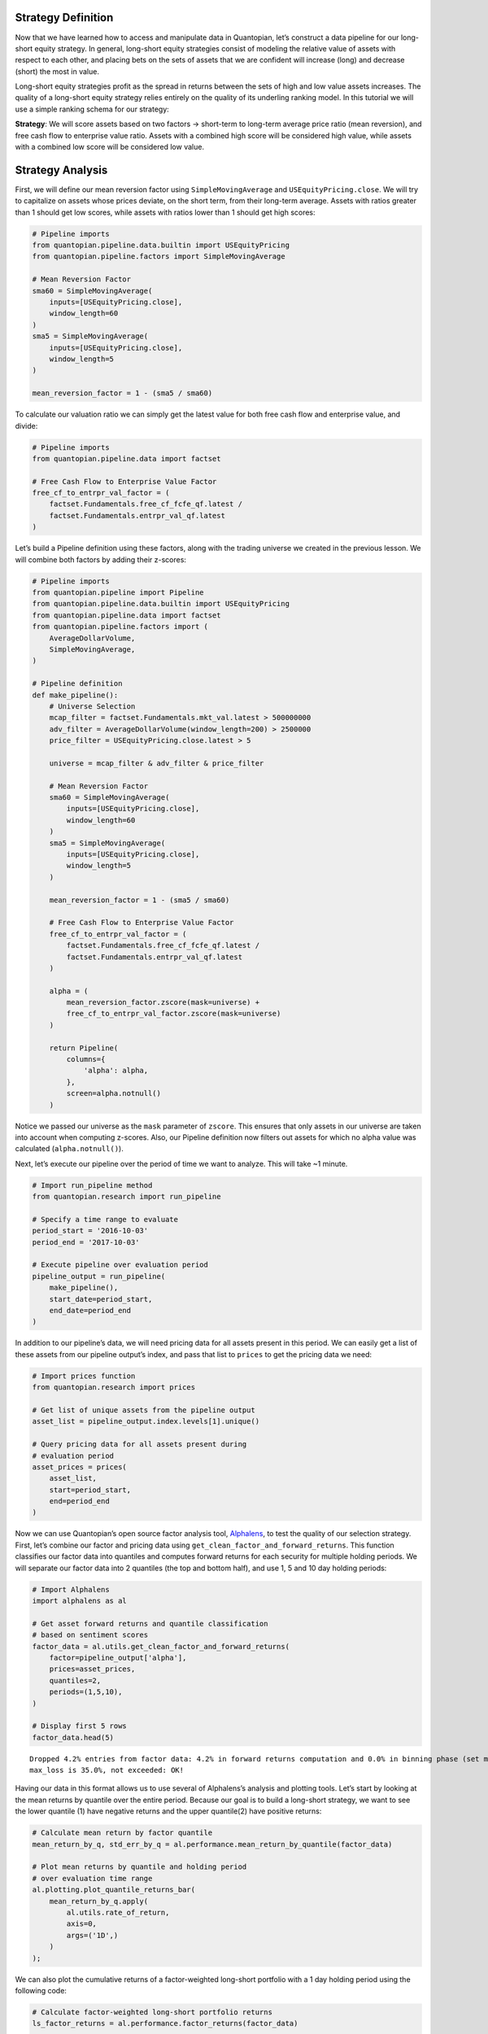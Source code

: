 Strategy Definition
-------------------

Now that we have learned how to access and manipulate data in
Quantopian, let’s construct a data pipeline for our long-short equity
strategy. In general, long-short equity strategies consist of modeling
the relative value of assets with respect to each other, and placing
bets on the sets of assets that we are confident will increase (long)
and decrease (short) the most in value.

Long-short equity strategies profit as the spread in returns between the
sets of high and low value assets increases. The quality of a long-short
equity strategy relies entirely on the quality of its underling ranking
model. In this tutorial we will use a simple ranking schema for our
strategy:

**Strategy**: We will score assets based on two factors -> short-term to
long-term average price ratio (mean reversion), and free cash flow to
enterprise value ratio. Assets with a combined high score will be
considered high value, while assets with a combined low score will be
considered low value.

Strategy Analysis
-----------------

First, we will define our mean reversion factor using
``SimpleMovingAverage`` and ``USEquityPricing.close``. We will try to
capitalize on assets whose prices deviate, on the short term, from their
long-term average. Assets with ratios greater than 1 should get low
scores, while assets with ratios lower than 1 should get high scores:

.. code:: ipython2

    # Pipeline imports
    from quantopian.pipeline.data.builtin import USEquityPricing
    from quantopian.pipeline.factors import SimpleMovingAverage
    
    # Mean Reversion Factor
    sma60 = SimpleMovingAverage(
        inputs=[USEquityPricing.close],
        window_length=60
    )
    sma5 = SimpleMovingAverage(
        inputs=[USEquityPricing.close],
        window_length=5
    )
    
    mean_reversion_factor = 1 - (sma5 / sma60)

To calculate our valuation ratio we can simply get the latest value for
both free cash flow and enterprise value, and divide:

.. code:: ipython2

    # Pipeline imports
    from quantopian.pipeline.data import factset
    
    # Free Cash Flow to Enterprise Value Factor
    free_cf_to_entrpr_val_factor = (
        factset.Fundamentals.free_cf_fcfe_qf.latest /
        factset.Fundamentals.entrpr_val_qf.latest
    )

Let’s build a Pipeline definition using these factors, along with the
trading universe we created in the previous lesson. We will combine both
factors by adding their z-scores:

.. code:: ipython2

    # Pipeline imports
    from quantopian.pipeline import Pipeline
    from quantopian.pipeline.data.builtin import USEquityPricing
    from quantopian.pipeline.data import factset
    from quantopian.pipeline.factors import (
        AverageDollarVolume,
        SimpleMovingAverage,
    )
    
    # Pipeline definition
    def make_pipeline():
        # Universe Selection
        mcap_filter = factset.Fundamentals.mkt_val.latest > 500000000
        adv_filter = AverageDollarVolume(window_length=200) > 2500000
        price_filter = USEquityPricing.close.latest > 5
    
        universe = mcap_filter & adv_filter & price_filter
    
        # Mean Reversion Factor
        sma60 = SimpleMovingAverage(
            inputs=[USEquityPricing.close],
            window_length=60
        )
        sma5 = SimpleMovingAverage(
            inputs=[USEquityPricing.close],
            window_length=5
        )
    
        mean_reversion_factor = 1 - (sma5 / sma60)
    
        # Free Cash Flow to Enterprise Value Factor
        free_cf_to_entrpr_val_factor = (
            factset.Fundamentals.free_cf_fcfe_qf.latest /
            factset.Fundamentals.entrpr_val_qf.latest
        )
    
        alpha = (
            mean_reversion_factor.zscore(mask=universe) +
            free_cf_to_entrpr_val_factor.zscore(mask=universe)
        )
    
        return Pipeline(
            columns={
                'alpha': alpha,
            },
            screen=alpha.notnull()
        )

Notice we passed our universe as the ``mask`` parameter of ``zscore``.
This ensures that only assets in our universe are taken into account
when computing z-scores. Also, our Pipeline definition now filters out
assets for which no alpha value was calculated (``alpha.notnull()``).

Next, let’s execute our pipeline over the period of time we want to
analyze. This will take ~1 minute.

.. code:: ipython2

    # Import run_pipeline method
    from quantopian.research import run_pipeline
    
    # Specify a time range to evaluate
    period_start = '2016-10-03'
    period_end = '2017-10-03'
    
    # Execute pipeline over evaluation period
    pipeline_output = run_pipeline(
        make_pipeline(),
        start_date=period_start,
        end_date=period_end
    )

In addition to our pipeline’s data, we will need pricing data for all
assets present in this period. We can easily get a list of these assets
from our pipeline output’s index, and pass that list to ``prices`` to
get the pricing data we need:

.. code:: ipython2

    # Import prices function
    from quantopian.research import prices
    
    # Get list of unique assets from the pipeline output
    asset_list = pipeline_output.index.levels[1].unique()
    
    # Query pricing data for all assets present during
    # evaluation period
    asset_prices = prices(
        asset_list,
        start=period_start,
        end=period_end
    )

Now we can use Quantopian’s open source factor analysis tool,
`Alphalens <https://factset.quantopian.com/lectures/factor-analysis>`__,
to test the quality of our selection strategy. First, let’s combine our
factor and pricing data using ``get_clean_factor_and_forward_returns``.
This function classifies our factor data into quantiles and computes
forward returns for each security for multiple holding periods. We will
separate our factor data into 2 quantiles (the top and bottom half), and
use 1, 5 and 10 day holding periods:

.. code:: ipython2

    # Import Alphalens
    import alphalens as al
    
    # Get asset forward returns and quantile classification
    # based on sentiment scores
    factor_data = al.utils.get_clean_factor_and_forward_returns(
        factor=pipeline_output['alpha'],
        prices=asset_prices,
        quantiles=2,
        periods=(1,5,10),
    )
    
    # Display first 5 rows
    factor_data.head(5)


.. parsed-literal::

    Dropped 4.2% entries from factor data: 4.2% in forward returns computation and 0.0% in binning phase (set max_loss=0 to see potentially suppressed Exceptions).
    max_loss is 35.0%, not exceeded: OK!




.. raw:: html

    <div>
    <table border="1" class="dataframe">
      <thead>
        <tr style="text-align: right;">
          <th></th>
          <th></th>
          <th>1D</th>
          <th>5D</th>
          <th>10D</th>
          <th>factor</th>
          <th>factor_quantile</th>
        </tr>
        <tr>
          <th>date</th>
          <th>asset</th>
          <th></th>
          <th></th>
          <th></th>
          <th></th>
          <th></th>
        </tr>
      </thead>
      <tbody>
        <tr>
          <th rowspan="5" valign="top">2016-10-03 00:00:00+00:00</th>
          <th>Equity(2 [ARNC])</th>
          <td>0.006897</td>
          <td>0.037183</td>
          <td>-0.132938</td>
          <td>0.415877</td>
          <td>2</td>
        </tr>
        <tr>
          <th>Equity(24 [AAPL])</th>
          <td>0.004441</td>
          <td>0.031467</td>
          <td>0.044881</td>
          <td>-0.548061</td>
          <td>1</td>
        </tr>
        <tr>
          <th>Equity(31 [ABAX])</th>
          <td>0.004126</td>
          <td>0.035496</td>
          <td>0.008173</td>
          <td>-0.052883</td>
          <td>1</td>
        </tr>
        <tr>
          <th>Equity(39 [DDC])</th>
          <td>-0.051478</td>
          <td>-0.044280</td>
          <td>-0.035664</td>
          <td>-2.006637</td>
          <td>1</td>
        </tr>
        <tr>
          <th>Equity(52 [ABM])</th>
          <td>-0.017141</td>
          <td>-0.027918</td>
          <td>-0.051449</td>
          <td>-0.553338</td>
          <td>1</td>
        </tr>
      </tbody>
    </table>
    </div>



Having our data in this format allows us to use several of Alphalens’s
analysis and plotting tools. Let’s start by looking at the mean returns
by quantile over the entire period. Because our goal is to build a
long-short strategy, we want to see the lower quantile (1) have negative
returns and the upper quantile(2) have positive returns:

.. code:: ipython2

    # Calculate mean return by factor quantile
    mean_return_by_q, std_err_by_q = al.performance.mean_return_by_quantile(factor_data)
    
    # Plot mean returns by quantile and holding period
    # over evaluation time range
    al.plotting.plot_quantile_returns_bar(
        mean_return_by_q.apply(
            al.utils.rate_of_return,
            axis=0,
            args=('1D',)
        )
    );



.. image:: notebook_files/notebook_16_0.png


We can also plot the cumulative returns of a factor-weighted long-short
portfolio with a 1 day holding period using the following code:

.. code:: ipython2

    # Calculate factor-weighted long-short portfolio returns
    ls_factor_returns = al.performance.factor_returns(factor_data)
    
    # Plot cumulative returns for 1 day holding period
    al.plotting.plot_cumulative_returns(ls_factor_returns['1D'], '1D');



.. image:: notebook_files/notebook_18_0.png


The plot above shows a large drawdown period, and this analysis does not
yet take into account transaction costs or market impact. It is not a
very promising strategy. At this point we really should conduct a deeper
analysis using Alphalens and then iterate on our strategy idea. But for
the sake of this tutorial, let’s continue with our strategy as it is.

Having defined and tested a strategy, let’s use it to build and test a
long-short equity algorithm. The rest of the tutorial will cover the
Algorithm API and will take place in the Interactive Development
Environment (IDE).
